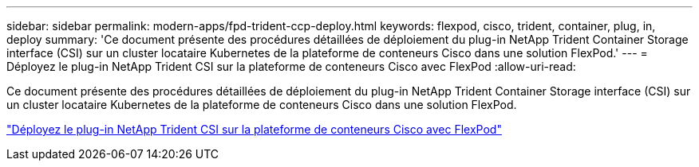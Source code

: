 ---
sidebar: sidebar 
permalink: modern-apps/fpd-trident-ccp-deploy.html 
keywords: flexpod, cisco, trident, container, plug, in, deploy 
summary: 'Ce document présente des procédures détaillées de déploiement du plug-in NetApp Trident Container Storage interface (CSI) sur un cluster locataire Kubernetes de la plateforme de conteneurs Cisco dans une solution FlexPod.' 
---
= Déployez le plug-in NetApp Trident CSI sur la plateforme de conteneurs Cisco avec FlexPod
:allow-uri-read: 


Ce document présente des procédures détaillées de déploiement du plug-in NetApp Trident Container Storage interface (CSI) sur un cluster locataire Kubernetes de la plateforme de conteneurs Cisco dans une solution FlexPod.

link:https://www.cisco.com/c/dam/en/us/solutions/collateral/data-center-virtualization/unified-computing/trident-on-container-platform-with-flexpod.pdf["Déployez le plug-in NetApp Trident CSI sur la plateforme de conteneurs Cisco avec FlexPod"^]
